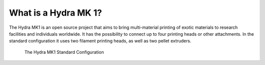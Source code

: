 ################################
What is a Hydra MK 1?
################################

The Hydra MK1 is an open source project that aims to bring multi-material printing of exotic materials to research facilities and individuals worldwide. It has the possibility to connect up to four printing heads or other attachments. In the standard configuration it uses two filament printing heads, as well as two pellet extruders.

.. figure:: img/HydraFront.png
    :align: center
    :figwidth: 700px

    The Hydra MK1 Standard Configuration
